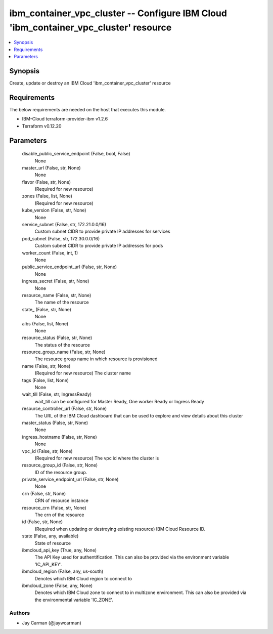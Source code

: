 
ibm_container_vpc_cluster -- Configure IBM Cloud 'ibm_container_vpc_cluster' resource
=====================================================================================

.. contents::
   :local:
   :depth: 1


Synopsis
--------

Create, update or destroy an IBM Cloud 'ibm_container_vpc_cluster' resource



Requirements
------------
The below requirements are needed on the host that executes this module.

- IBM-Cloud terraform-provider-ibm v1.2.6
- Terraform v0.12.20



Parameters
----------

  disable_public_service_endpoint (False, bool, False)
    None


  master_url (False, str, None)
    None


  flavor (False, str, None)
    (Required for new resource)


  zones (False, list, None)
    (Required for new resource)


  kube_version (False, str, None)
    None


  service_subnet (False, str, 172.21.0.0/16)
    Custom subnet CIDR to provide private IP addresses for services


  pod_subnet (False, str, 172.30.0.0/16)
    Custom subnet CIDR to provide private IP addresses for pods


  worker_count (False, int, 1)
    None


  public_service_endpoint_url (False, str, None)
    None


  ingress_secret (False, str, None)
    None


  resource_name (False, str, None)
    The name of the resource


  state_ (False, str, None)
    None


  albs (False, list, None)
    None


  resource_status (False, str, None)
    The status of the resource


  resource_group_name (False, str, None)
    The resource group name in which resource is provisioned


  name (False, str, None)
    (Required for new resource) The cluster name


  tags (False, list, None)
    None


  wait_till (False, str, IngressReady)
    wait_till can be configured for Master Ready, One worker Ready or Ingress Ready


  resource_controller_url (False, str, None)
    The URL of the IBM Cloud dashboard that can be used to explore and view details about this cluster


  master_status (False, str, None)
    None


  ingress_hostname (False, str, None)
    None


  vpc_id (False, str, None)
    (Required for new resource) The vpc id where the cluster is


  resource_group_id (False, str, None)
    ID of the resource group.


  private_service_endpoint_url (False, str, None)
    None


  crn (False, str, None)
    CRN of resource instance


  resource_crn (False, str, None)
    The crn of the resource


  id (False, str, None)
    (Required when updating or destroying existing resource) IBM Cloud Resource ID.


  state (False, any, available)
    State of resource


  ibmcloud_api_key (True, any, None)
    The API Key used for authentification. This can also be provided via the environment variable 'IC_API_KEY'.


  ibmcloud_region (False, any, us-south)
    Denotes which IBM Cloud region to connect to


  ibmcloud_zone (False, any, None)
    Denotes which IBM Cloud zone to connect to in multizone environment. This can also be provided via the environmental variable 'IC_ZONE'.













Authors
~~~~~~~

- Jay Carman (@jaywcarman)

